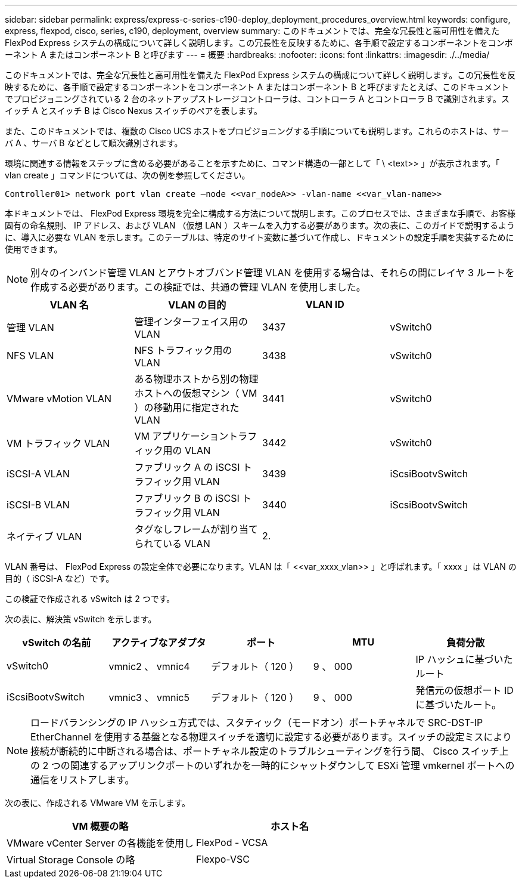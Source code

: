 ---
sidebar: sidebar 
permalink: express/express-c-series-c190-deploy_deployment_procedures_overview.html 
keywords: configure,  express, flexpod, cisco, series, c190, deployment, overview 
summary: このドキュメントでは、完全な冗長性と高可用性を備えた FlexPod Express システムの構成について詳しく説明します。この冗長性を反映するために、各手順で設定するコンポーネントをコンポーネント A またはコンポーネント B と呼びます 
---
= 概要
:hardbreaks:
:nofooter: 
:icons: font
:linkattrs: 
:imagesdir: ./../media/


このドキュメントでは、完全な冗長性と高可用性を備えた FlexPod Express システムの構成について詳しく説明します。この冗長性を反映するために、各手順で設定するコンポーネントをコンポーネント A またはコンポーネント B と呼びますたとえば、このドキュメントでプロビジョニングされている 2 台のネットアップストレージコントローラは、コントローラ A とコントローラ B で識別されます。スイッチ A とスイッチ B は Cisco Nexus スイッチのペアを表します。

また、このドキュメントでは、複数の Cisco UCS ホストをプロビジョニングする手順についても説明します。これらのホストは、サーバ A 、サーバ B などとして順次識別されます。

環境に関連する情報をステップに含める必要があることを示すために、コマンド構造の一部として「 \ <text>> 」が表示されます。「 vlan create 」コマンドについては、次の例を参照してください。

....
Controller01> network port vlan create –node <<var_nodeA>> -vlan-name <<var_vlan-name>>
....
本ドキュメントでは、 FlexPod Express 環境を完全に構成する方法について説明します。このプロセスでは、さまざまな手順で、お客様固有の命名規則、 IP アドレス、および VLAN （仮想 LAN ）スキームを入力する必要があります。次の表に、このガイドで説明するように、導入に必要な VLAN を示します。このテーブルは、特定のサイト変数に基づいて作成し、ドキュメントの設定手順を実装するために使用できます。


NOTE: 別々のインバンド管理 VLAN とアウトオブバンド管理 VLAN を使用する場合は、それらの間にレイヤ 3 ルートを作成する必要があります。この検証では、共通の管理 VLAN を使用しました。

|===
| VLAN 名 | VLAN の目的 | VLAN ID |  


| 管理 VLAN | 管理インターフェイス用の VLAN | 3437 | vSwitch0 


| NFS VLAN | NFS トラフィック用の VLAN | 3438 | vSwitch0 


| VMware vMotion VLAN | ある物理ホストから別の物理ホストへの仮想マシン（ VM ）の移動用に指定された VLAN | 3441 | vSwitch0 


| VM トラフィック VLAN | VM アプリケーショントラフィック用の VLAN | 3442 | vSwitch0 


| iSCSI-A VLAN | ファブリック A の iSCSI トラフィック用 VLAN | 3439 | iScsiBootvSwitch 


| iSCSI-B VLAN | ファブリック B の iSCSI トラフィック用 VLAN | 3440 | iScsiBootvSwitch 


| ネイティブ VLAN | タグなしフレームが割り当てられている VLAN | 2. |  
|===
VLAN 番号は、 FlexPod Express の設定全体で必要になります。VLAN は「 \<<var_xxxx_vlan>> 」と呼ばれます。「 xxxx 」は VLAN の目的（ iSCSI-A など）です。

この検証で作成される vSwitch は 2 つです。

次の表に、解決策 vSwitch を示します。

|===
| vSwitch の名前 | アクティブなアダプタ | ポート | MTU | 負荷分散 


| vSwitch0 | vmnic2 、 vmnic4 | デフォルト（ 120 ） | 9 、 000 | IP ハッシュに基づいたルート 


| iScsiBootvSwitch | vmnic3 、 vmnic5 | デフォルト（ 120 ） | 9 、 000 | 発信元の仮想ポート ID に基づいたルート。 
|===

NOTE: ロードバランシングの IP ハッシュ方式では、スタティック（モードオン）ポートチャネルで SRC-DST-IP EtherChannel を使用する基盤となる物理スイッチを適切に設定する必要があります。スイッチの設定ミスにより接続が断続的に中断される場合は、ポートチャネル設定のトラブルシューティングを行う間、 Cisco スイッチ上の 2 つの関連するアップリンクポートのいずれかを一時的にシャットダウンして ESXi 管理 vmkernel ポートへの通信をリストアします。

次の表に、作成される VMware VM を示します。

|===
| VM 概要の略 | ホスト名 


| VMware vCenter Server の各機能を使用し | FlexPod - VCSA 


| Virtual Storage Console の略 | Flexpo-VSC 
|===